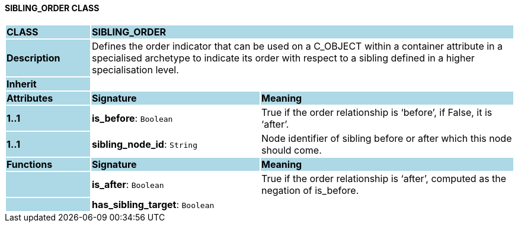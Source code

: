 ==== SIBLING_ORDER CLASS

[cols="^1,2,3"]
|===
|*CLASS*
{set:cellbgcolor:lightblue}
2+^|*SIBLING_ORDER*

|*Description*
{set:cellbgcolor:lightblue}
2+|Defines the order indicator that can be used on a C_OBJECT within a container attribute in a specialised archetype to indicate its order with respect to a sibling defined in a higher specialisation level.
{set:cellbgcolor!}

|*Inherit*
{set:cellbgcolor:lightblue}
2+|
{set:cellbgcolor!}

|*Attributes*
{set:cellbgcolor:lightblue}
^|*Signature*
^|*Meaning*

|*1..1*
{set:cellbgcolor:lightblue}
|*is_before*: `Boolean`
{set:cellbgcolor!}
|True if the order relationship is ‘before’, if False, it is ‘after’.

|*1..1*
{set:cellbgcolor:lightblue}
|*sibling_node_id*: `String`
{set:cellbgcolor!}
|Node identifier of sibling before or after which this node should come.
|*Functions*
{set:cellbgcolor:lightblue}
^|*Signature*
^|*Meaning*

|
{set:cellbgcolor:lightblue}
|*is_after*: `Boolean`
{set:cellbgcolor!}
|True if the order relationship is ‘after’, computed as the negation of is_before.

|
{set:cellbgcolor:lightblue}
|*has_sibling_target*: `Boolean`
{set:cellbgcolor!}
|
|===
